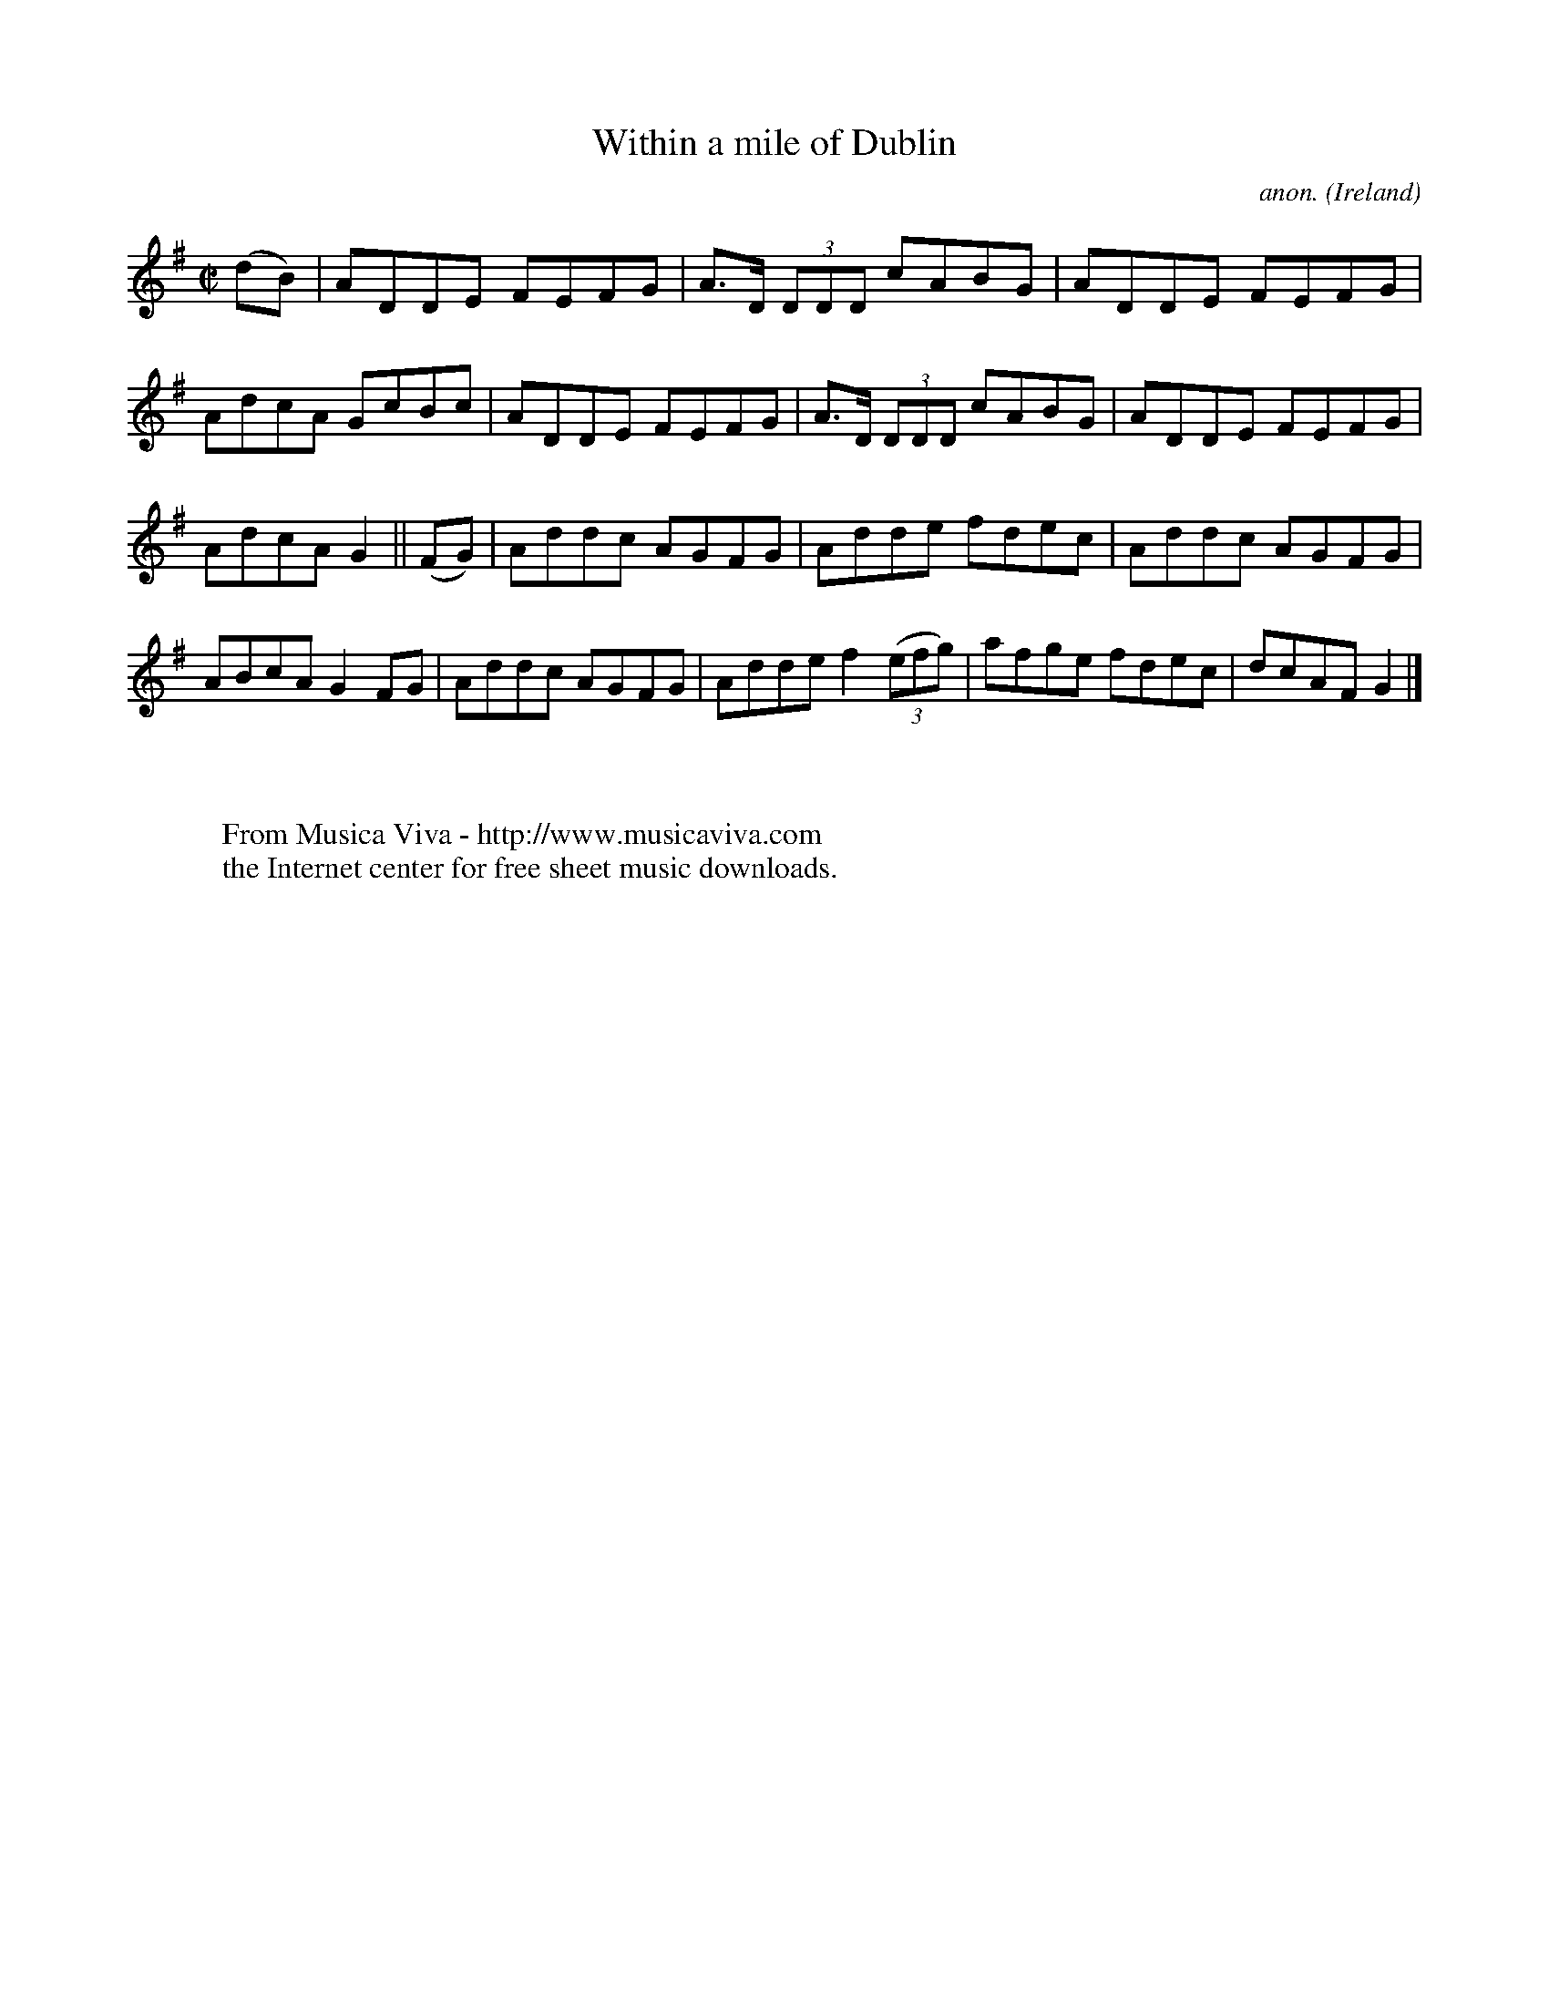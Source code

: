 X:730
T:Within a mile of Dublin
C:anon.
O:Ireland
B:Francis O'Neill: "The Dance Music of Ireland" (1907) no. 730
R:Reel
Z:Transcribed by Frank Nordberg - http://www.musicaviva.com
F:http://www.musicaviva.com/abc/tunes/ireland/oneill-1001/0730/oneill-1001-0730-1.abc
M:C|
L:1/8
K:G
(dB)|ADDE FEFG|A>D (3DDD cABG|ADDE FEFG|AdcA GcBc|ADDE FEFG|A>D (3DDD cABG|ADDE FEFG|
AdcA G2||(FG)|Addc AGFG|Adde fdec|Addc AGFG|ABcA G2FG|Addc AGFG|Adde f2(3(efg)|afge fdec|dcAF G2|]
W:
W:
W:  From Musica Viva - http://www.musicaviva.com
W:  the Internet center for free sheet music downloads.

